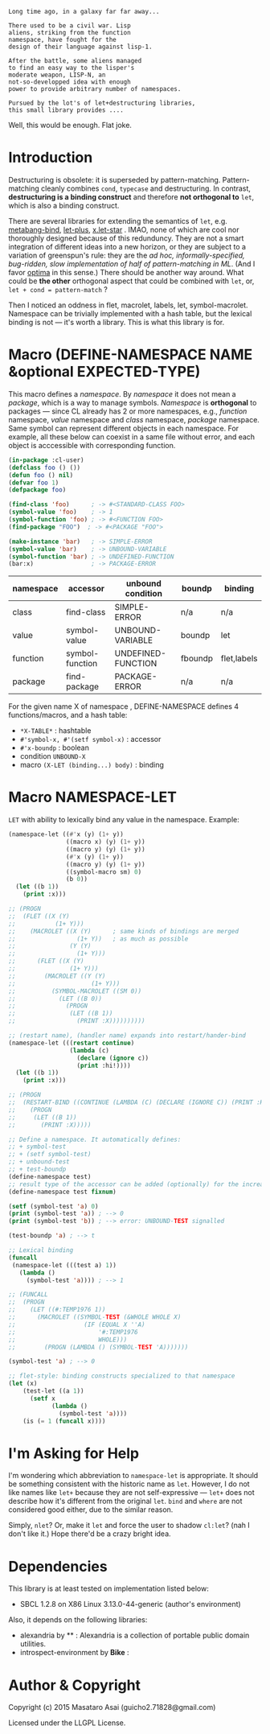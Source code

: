 
#+BEGIN_SRC
Long time ago, in a galaxy far far away... 

There used to be a civil war. Lisp
aliens, striking from the function
namespace, have fought for the
design of their language against lisp-1.

After the battle, some aliens managed
to find an easy way to the lisper's
moderate weapon, LISP-N, an
not-so-developped idea with enough
power to provide arbitrary number of namespaces.

Pursued by the lot's of let+destructuring libraries,
this small library provides ....
#+END_SRC

Well, this would be enough. Flat joke.

* Introduction

Destructuring is obsolete: it is superseded by pattern-matching.
Pattern-matching cleanly combines =cond=, =typecase= and destructuring.
In contrast, *destructuring is a binding construct* and therefore
*not orthogonal to* =let=, which is also a binding construct.

There are several libraries for extending the semantics of =let=,
e.g. [[http://quickdocs.org/metabang-bind/][metabang-bind]], [[http://quickdocs.org/let-plus/][let-plus]], [[http://quickdocs.org/x.let-star/][x.let-star]] . IMAO, none of which are cool nor
thoroughly designed because of this redunduncy. They are not a smart
integration of different ideas into a new horizon, or they are subject to a
variation of greenspun's rule: they are the /ad hoc, informally-specified,
bug-ridden, slow implementation of half of pattern-matching in ML/. (And I
favor [[https://github.com/m2ym/optima][optima]] in this sense.)  There should be another way around. What
could be *the other* orthogonal aspect that could be combined with =let=,
or, =let + cond = pattern-match= ?

Then I noticed an oddness in flet, macrolet, labels, let,
symbol-macrolet. Namespace can be trivially implemented with a hash table,
but the lexical binding is not --- it's worth a library.
This is what this library is for.

* Macro (DEFINE-NAMESPACE NAME &optional EXPECTED-TYPE)

This macro defines a /namespace/. By /namespace/ it does not mean
a /package/, which is a way to manage symbols. /Namespace/ is *orthogonal*
to packages --- since CL already has 2 or more namespaces, e.g., /function/
namespace, /value/ namespace and /class/ namespace, /package/ namespace. Same
symbol can represent different objects in each namespace. For example, all
these below can coexist in a same file without error, and each object is
acccessible with corresponding function.

#+BEGIN_SRC lisp
(in-package :cl-user)
(defclass foo () ())
(defun foo () nil)
(defvar foo 1)
(defpackage foo)

(find-class 'foo)      ; -> #<STANDARD-CLASS FOO>
(symbol-value 'foo)    ; -> 1
(symbol-function 'foo) ; -> #<FUNCTION FOO>
(find-package "FOO")  ; -> #<PACKAGE "FOO">

(make-instance 'bar)   ; -> SIMPLE-ERROR
(symbol-value 'bar)    ; -> UNBOUND-VARIABLE
(symbol-function 'bar) ; -> UNDEFINED-FUNCTION
(bar:x)                ; -> PACKAGE-ERROR
#+END_SRC

| namespace | accessor        | unbound condition  | boundp  | binding     |
|-----------+-----------------+--------------------+---------+-------------|
| class     | find-class      | SIMPLE-ERROR       | n/a     | n/a         |
| value     | symbol-value    | UNBOUND-VARIABLE   | boundp  | let         |
| function  | symbol-function | UNDEFINED-FUNCTION | fboundp | flet,labels |
| package   | find-package    | PACKAGE-ERROR      | n/a     | n/a         |

For the given name X of namespace , DEFINE-NAMESPACE defines 4 functions/macros, and
a hash table:

+ =*X-TABLE*= : hashtable
+ =#'symbol-x, #'(setf symbol-x)= : accessor
+ =#'x-boundp= : boolean
+ condition =UNBOUND-X=
+ macro =(X-LET (binding...) body)= : binding

* Macro NAMESPACE-LET

=LET= with ability to lexically bind any value in the namespace.
Example:

#+BEGIN_SRC lisp
(namespace-let ((#'x (y) (1+ y))
                ((macro x) (y) (1+ y))
                ((macro y) (y) (1+ y))
                (#'x (y) (1+ y))
                ((macro y) (y) (1+ y))
                ((symbol-macro sm) 0)
                (b 0))
  (let ((b 1))
    (print :x)))

;; (PROGN
;;  (FLET ((X (Y)
;;           (1+ Y)))
;;    (MACROLET ((X (Y)      ; same kinds of bindings are merged
;;                 (1+ Y))   ; as much as possible
;;               (Y (Y)
;;                 (1+ Y)))
;;      (FLET ((X (Y)
;;               (1+ Y)))
;;        (MACROLET ((Y (Y)
;;                     (1+ Y)))
;;          (SYMBOL-MACROLET ((SM 0))
;;            (LET ((B 0))
;;              (PROGN
;;               (LET ((B 1))
;;                 (PRINT :X))))))))))

;; (restart name), (handler name) expands into restart/hander-bind
(namespace-let (((restart continue)
                 (lambda (c)
                   (declare (ignore c))
                   (print :hi!))))
  (let ((b 1))
    (print :x)))

;; (PROGN
;;  (RESTART-BIND ((CONTINUE (LAMBDA (C) (DECLARE (IGNORE C)) (PRINT :HI!))))
;;    (PROGN
;;     (LET ((B 1))
;;       (PRINT :X)))))

;; Define a namespace. It automatically defines:
;; + symbol-test
;; + (setf symbol-test)
;; + unbound-test
;; + test-boundp
(define-namespace test)
;; result type of the accessor can be added (optionally) for the increased efficiency.
(define-namespace test fixnum)

(setf (symbol-test 'a) 0)
(print (symbol-test 'a)) ; --> 0
(print (symbol-test 'b)) ; --> error: UNBOUND-TEST signalled

(test-boundp 'a) ; --> t

;; Lexical binding
(funcall
 (namespace-let (((test a) 1))
   (lambda ()
     (symbol-test 'a)))) ; --> 1

;; (FUNCALL
;;  (PROGN
;;    (LET ((#:TEMP1976 1))
;;      (MACROLET ((SYMBOL-TEST (&WHOLE WHOLE X)
;;                   (IF (EQUAL X ''A)
;;                       '#:TEMP1976
;;                       WHOLE)))
;;        (PROGN (LAMBDA () (SYMBOL-TEST 'A)))))))

(symbol-test 'a) ; --> 0

;; flet-style: binding constructs specialized to that namespace
(let (x)
    (test-let ((a 1))
      (setf x 
            (lambda ()
              (symbol-test 'a))))
    (is (= 1 (funcall x))))

#+END_SRC

* I'm Asking for Help

I'm wondering which abbreviation to =namespace-let= is appropriate.
It should be something consistent with the historic name as =let=.
However, I do not like names like =let+= because they are not
self-expressive --- =let+= does not describe how it's different from the
original =let=.  =bind= and =where= are not considered good either, due to the
similar reason.

Simply, =nlet=? Or, make it =let= and force the user to shadow =cl:let=?
(nah I don't like it.)
Hope there'd be a crazy bright idea.

* Dependencies

This library is at least tested on implementation listed below:

+ SBCL 1.2.8 on X86 Linux 3.13.0-44-generic (author's environment)

Also, it depends on the following libraries:

+ alexandria by ** :
    Alexandria is a collection of portable public domain utilities.
+ introspect-environment by *Bike* :

* Author & Copyright

Copyright (c) 2015 Masataro Asai (guicho2.71828@gmail.com)

Licensed under the LLGPL License.
